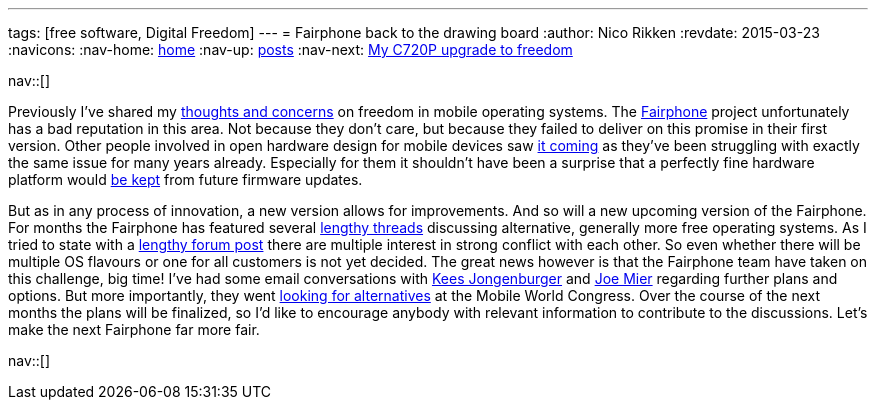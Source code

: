 ---
tags: [free software, Digital Freedom]
---
= Fairphone back to the drawing board
:author:   Nico Rikken
:revdate:  2015-03-23
:navicons:
:nav-home: <<../index.adoc#,home>>
:nav-up:   <<index.adoc#,posts>>
// :nav-prev: <<2016-07-21-starting-a-blog-in-asciidoc.adoc#,Starting a blog in asciidoc>>
:nav-next: <<2015-05-05-my-c720p-upgrade-to-freedom.adoc#,My C720P upgrade to freedom>>

nav::[]

Previously I’ve shared my link:http://nicorikken.eu/blog/ubuntu-calling-for-freedom/[thoughts and concerns] on freedom in mobile operating systems. The link:http://fairphone.nl/[Fairphone] project unfortunately has a bad reputation in this area. Not because they don’t care, but because they failed to deliver on this promise in their first version. Other people involved in open hardware design for mobile devices saw link:http://lists.phcomp.co.uk/pipermail/arm-netbook/2015-January/010402.html[it coming] as they’ve been struggling with exactly the same issue for many years already. Especially for them it shouldn’t have been a surprise that a perfectly fine hardware platform would link:http://www.fairphone.com/2014/12/09/our-approach-to-software-and-ongoing-support-for-the-first-fairphones/[be kept] from future firmware updates.

But as in any process of innovation, a new version allows for improvements. And so will a new upcoming version of the Fairphone. For months the Fairphone has featured several link:https://forum.fairphone.com/t/poll-future-fairphone-os-development/157[lengthy threads] discussing alternative, generally more free operating systems. As I tried to state with a link:https://forum.fairphone.com/t/poll-future-fairphone-os-development/157/191[lengthy forum post] there are multiple interest in strong conflict with each other. So even whether there will be multiple OS flavours or one for all customers is not yet decided. The great news however is that the Fairphone team have taken on this challenge, big time! I’ve had some email conversations with link:http://www.fairphone.com/author/kees-jongenburger/[Kees Jongenburger] and link:http://www.fairphone.com/author/joe/[Joe Mier] regarding further plans and options. But more importantly, they went link:http://www.fairphone.com/2015/03/17/looking-for-an-open-operating-system-at-mobile-world-congress-2015/[looking for alternatives] at the Mobile World Congress. Over the course of the next months the plans will be finalized, so I’d like to encourage anybody with relevant information to contribute to the discussions. Let’s make the next Fairphone far more fair.

nav::[]
